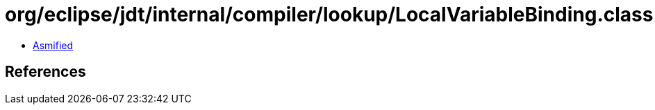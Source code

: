 = org/eclipse/jdt/internal/compiler/lookup/LocalVariableBinding.class

 - link:LocalVariableBinding-asmified.java[Asmified]

== References

